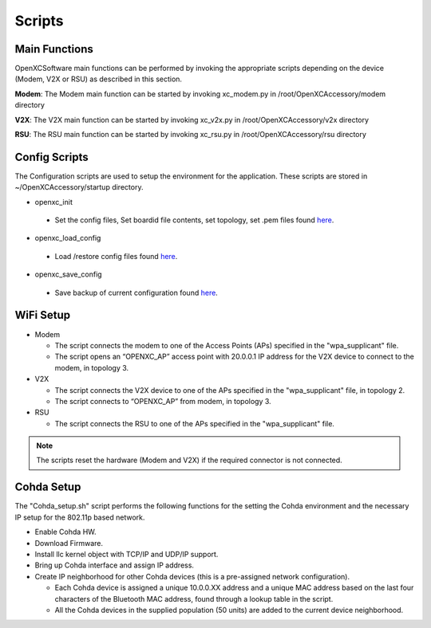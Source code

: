 =======
Scripts
=======

Main Functions
--------

OpenXCSoftware main functions can be performed by invoking the appropriate scripts depending on the device (Modem, V2X or RSU) as described in this section.

**Modem**: The Modem main function can be started by invoking xc_modem.py in /root/OpenXCAccessory/modem directory

.. image:: https://github.com/openxc/openxc-accessories/raw/master/docs/pictures/Figure%2014.PNG

**V2X**: The V2X main function can be started by invoking xc_v2x.py in /root/OpenXCAccessory/v2x directory

.. image:: https://github.com/openxc/openxc-accessories/raw/master/docs/pictures/Figure%2015.PNG

**RSU**: The RSU main function can be started by invoking xc_rsu.py in /root/OpenXCAccessory/rsu directory

.. image:: https://github.com/openxc/openxc-accessories/raw/master/docs/pictures/Figure%2016.PNG

Config Scripts
--------

The Configuration scripts are used to setup the environment for the application. These scripts are stored in ~/OpenXCAccessory/startup directory.

* openxc_init

 * Set the config files, Set boardid file contents, set topology, set .pem files found `here <https://github.com/openxc/OpenXCAccessory/tree/master/scripts>`_.

* openxc_load_config

 * Load /restore config files found `here <https://github.com/openxc/OpenXCAccessory/tree/master/scripts>`_.

* openxc_save_config

 * Save backup of current configuration found `here <https://github.com/openxc/OpenXCAccessory/tree/master/scripts>`_.

WiFi Setup
--------

* Modem

  * The script connects the modem to one of the Access Points (APs) specified in the "wpa_supplicant" file.
  * The script opens an “OPENXC_AP” access point with 20.0.0.1 IP address for the V2X device to connect to the modem, in topology 3.
  
* V2X

  * The script connects the V2X device to one of the APs specified in the "wpa_supplicant" file, in topology 2.
  * The script connects to “OPENXC_AP” from modem, in topology 3. 
   
* RSU

  * The script connects the RSU to one of the APs specified in the "wpa_supplicant" file.
   
.. note:: 
 The scripts reset the hardware (Modem and V2X) if the required connector is not connected.

Cohda Setup
--------

The "Cohda_setup.sh" script performs the following functions for the setting the Cohda environment and the necessary IP setup for the
802.11p based network.

* Enable Cohda HW.
* Download Firmware.
* Install llc kernel object with TCP/IP and UDP/IP support.
* Bring up Cohda interface and assign IP address.
* Create IP neighborhood for other Cohda devices (this is a pre-assigned network configuration).

  * Each Cohda device is assigned a unique 10.0.0.XX address and a unique MAC address based on the last four characters of the Bluetooth MAC address, found through a lookup table in the script.
  * All the Cohda devices in the supplied population (50 units) are added to the current device neighborhood.
  
  
